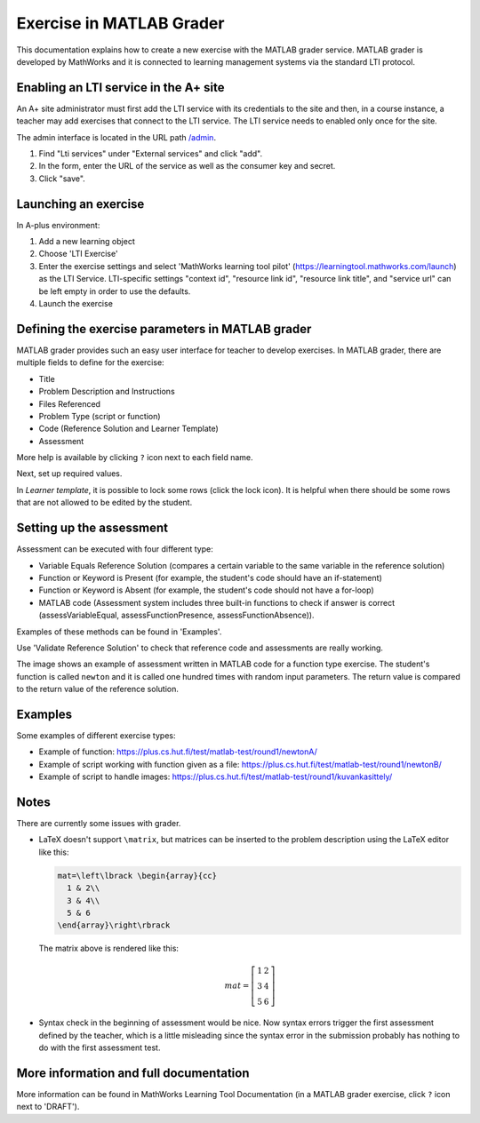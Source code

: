 Exercise in MATLAB Grader
=========================

This documentation explains how to create a new exercise with the MATLAB grader service.
MATLAB grader is developed by MathWorks and it is connected to learning management
systems via the standard LTI protocol.

Enabling an LTI service in the A+ site
--------------------------------------

An A+ site administrator must first add the LTI service with its credentials to the site and then,
in a course instance, a teacher may add exercises that connect to the LTI service.
The LTI service needs to enabled only once for the site.

The admin interface is located in the URL path `/admin <//localhost:8000/admin>`_.

1. Find "Lti services" under "External services" and click "add".
2. In the form, enter the URL of the service as well as the consumer key and secret.
3. Click "save".

Launching an exercise
---------------------

In A-plus environment:

1. Add a new learning object
2. Choose 'LTI Exercise'
3. Enter the exercise settings and select 'MathWorks learning tool pilot' (https://learningtool.mathworks.com/launch) as the LTI Service.
   LTI-specific settings "context id", "resource link id", "resource link title", and "service url" can be left empty in order to use the defaults.
4. Launch the exercise

Defining the exercise parameters in MATLAB grader
-------------------------------------------------

MATLAB grader provides such an easy user interface for teacher to develop exercises.
In MATLAB grader, there are multiple fields to define for the exercise:

- Title
- Problem Description and Instructions
- Files Referenced
- Problem Type (script or function)
- Code (Reference Solution and Learner Template)
- Assessment

More help is available by clicking ``?`` icon next to each field name.

Next, set up required values.

In *Learner template*, it is possible to lock some rows (click the lock icon). It is helpful when there should be some rows that are not allowed to be edited by the student.

Setting up the assessment
-------------------------

Assessment can be executed with four different type:

- Variable Equals Reference Solution (compares a certain variable to the same variable in the reference solution)
- Function or Keyword is Present (for example, the student's code should have an if-statement)
- Function or Keyword is Absent (for example, the student's code should not have a for-loop)
- MATLAB code (Assessment system includes three built-in functions to check if answer is correct (assessVariableEqual, assessFunctionPresence, assessFunctionAbsence)).

Examples of these methods can be found in 'Examples'.

Use 'Validate Reference Solution' to check that reference code and assessments are really working.

The image shows an example of assessment written in MATLAB code for a function type exercise.
The student's function is called ``newton`` and it is called one hundred times with random input parameters.
The return value is compared to the return value of the reference solution.

.. image:: /images/matlab_grader_assessment.png

Examples
--------

Some examples of different exercise types:

- Example of function: https://plus.cs.hut.fi/test/matlab-test/round1/newtonA/
- Example of script working with function given as a file: https://plus.cs.hut.fi/test/matlab-test/round1/newtonB/
- Example of script to handle images: https://plus.cs.hut.fi/test/matlab-test/round1/kuvankasittely/

Notes
-----

There are currently some issues with grader.

- LaTeX doesn't support ``\matrix``, but matrices can be inserted to the problem description using the LaTeX editor like this:

  .. code-block:: latex
  
    mat=\left\lbrack \begin{array}{cc}
      1 & 2\\
      3 & 4\\
      5 & 6
    \end{array}\right\rbrack

  The matrix above is rendered like this:
  
  .. math::
  
    mat=\left\lbrack \begin{array}{cc}
      1 & 2\\
      3 & 4\\
      5 & 6
    \end{array}\right\rbrack

- Syntax check in the beginning of assessment would be nice. Now syntax errors trigger the first assessment defined by the teacher, which is a little misleading since the syntax error in the submission probably has nothing to do with the first assessment test.

More information and full documentation
---------------------------------------

More information can be found in MathWorks Learning Tool Documentation (in a MATLAB grader exercise, click ``?`` icon next to 'DRAFT').

